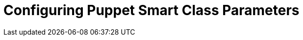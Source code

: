 [id="Configuring_Puppet_Smart_Class_Parameters_{context}"]
= Configuring Puppet Smart Class Parameters
